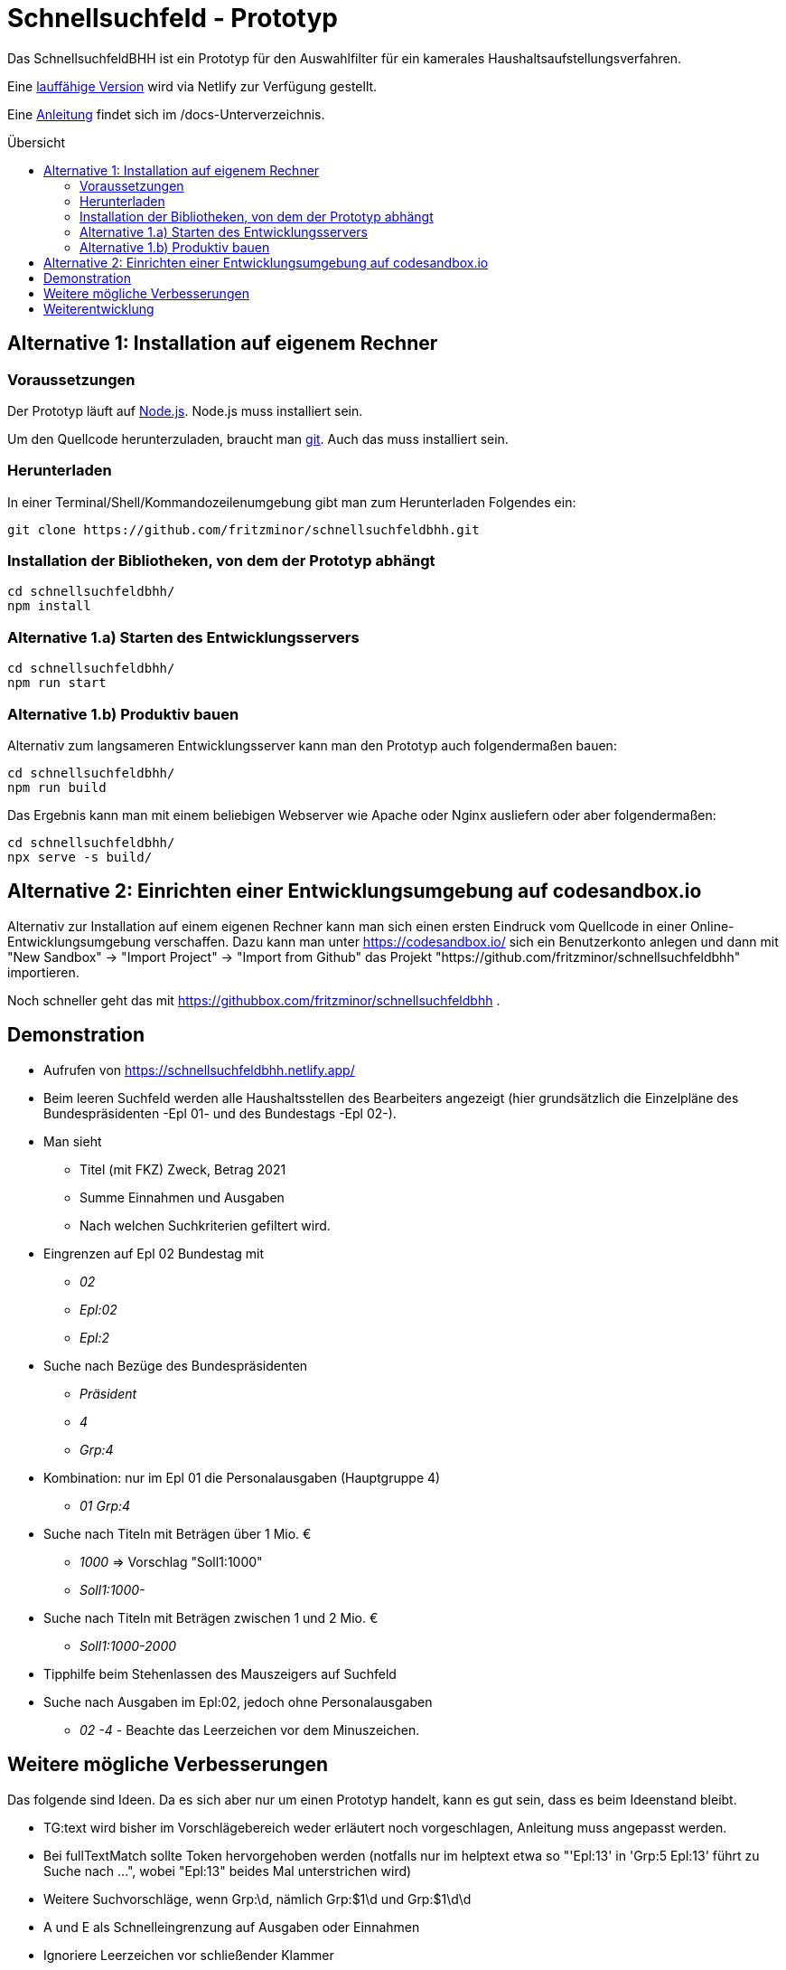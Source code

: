 # Schnellsuchfeld - Prototyp
:toc: preamble
:toc-title: Übersicht


Das SchnellsuchfeldBHH ist ein Prototyp für den Auswahlfilter für ein kamerales Haushaltsaufstellungsverfahren.

Eine https://schnellsuchfeldbhh.netlify.app/[lauffähige Version] wird via Netlify zur Verfügung gestellt.

Eine <<docs/anleitung.adoc#,Anleitung>> findet sich im /docs-Unterverzeichnis.

## Alternative 1: Installation auf eigenem Rechner

### Voraussetzungen

Der Prototyp läuft auf https://nodejs.org/de/[Node.js]. Node.js muss installiert sein.

Um den Quellcode herunterzuladen, braucht man https://git-scm.com/[git]. Auch das muss installiert sein.

### Herunterladen

In einer Terminal/Shell/Kommandozeilenumgebung gibt man zum Herunterladen Folgendes ein:

  git clone https://github.com/fritzminor/schnellsuchfeldbhh.git


### Installation der Bibliotheken, von dem der Prototyp abhängt

  cd schnellsuchfeldbhh/
  npm install 

### Alternative 1.a) Starten des Entwicklungsservers
  
  cd schnellsuchfeldbhh/
  npm run start

### Alternative 1.b) Produktiv bauen

Alternativ zum langsameren Entwicklungsserver kann man den Prototyp auch folgendermaßen bauen:

  cd schnellsuchfeldbhh/
  npm run build

Das Ergebnis kann man mit einem beliebigen Webserver wie Apache oder Nginx ausliefern oder aber folgendermaßen:

  cd schnellsuchfeldbhh/
  npx serve -s build/

## Alternative 2: Einrichten einer Entwicklungsumgebung auf codesandbox.io

Alternativ zur Installation auf einem eigenen Rechner kann man sich einen ersten Eindruck vom Quellcode in einer Online-Entwicklungsumgebung verschaffen. Dazu kann man unter https://codesandbox.io/ sich ein Benutzerkonto anlegen und dann mit "New Sandbox" -> "Import Project" -> "Import from Github" das Projekt "https://github.com/fritzminor/schnellsuchfeldbhh" importieren.

Noch schneller geht das mit 
https://githubbox.com/fritzminor/schnellsuchfeldbhh .

## Demonstration

* Aufrufen von https://schnellsuchfeldbhh.netlify.app/
* Beim leeren Suchfeld werden alle Haushaltsstellen des
  Bearbeiters angezeigt (hier grundsätzlich die Einzelpläne des Bundespräsidenten -Epl 01- und des Bundestags -Epl 02-).
* Man sieht 
  - Titel (mit FKZ) Zweck, Betrag 2021
  - Summe Einnahmen und Ausgaben
  - Nach welchen Suchkriterien gefiltert wird.
  
* Eingrenzen auf Epl 02 Bundestag mit 
  - _02_
  - _Epl:02_
  - _Epl:2_
* Suche nach Bezüge des Bundespräsidenten
  - _Präsident_
  - _4_
  - _Grp:4_
* Kombination: nur im Epl 01 die Personalausgaben (Hauptgruppe 4)
  - _01 Grp:4_
* Suche nach Titeln mit Beträgen über 1 Mio. €
  - _1000_ => Vorschlag "Soll1:1000"
  - _Soll1:1000-_
* Suche nach Titeln mit Beträgen zwischen 1 und 2 Mio. €
  - _Soll1:1000-2000_

* Tipphilfe beim Stehenlassen des Mauszeigers auf Suchfeld

* Suche nach Ausgaben im Epl:02, jedoch ohne Personalausgaben
  - _02 -4_ - Beachte das Leerzeichen vor dem Minuszeichen.




## Weitere mögliche Verbesserungen

Das folgende sind Ideen. Da es sich aber nur um einen Prototyp handelt, kann es gut sein, dass es beim Ideenstand bleibt.

- TG:text wird bisher im Vorschlägebereich weder erläutert noch vorgeschlagen, Anleitung muss angepasst werden.
- Bei fullTextMatch sollte Token hervorgehoben werden (notfalls nur im helptext etwa so "'Epl:13' in 'Grp:5 Epl:13' führt zu Suche nach ...", wobei "Epl:13" beides Mal unterstrichen wird)
- Weitere Suchvorschläge, wenn Grp:\d, nämlich Grp:$1\d und Grp:$1\d\d
- A und E als Schnelleingrenzung auf Ausgaben oder Einnahmen
- Ignoriere Leerzeichen vor schließender Klammer



## Weiterentwicklung

Der Prototyp kann frei unter der MIT-Lizenz genutzt werden. Verbesserungen sind willkommen, insbesondere via Pull Requests. Ein paar Hinweise zum Code finden sich  in https://github.com/fritzminor/schnellsuchfeldbhh/blob/main/docs/entwicklung.adoc .

Feedback bitte via https://github.com/fritzminor/schnellsuchfeldbhh/issues[GitHub-Issue].


Viel Spaß und Erfolg!